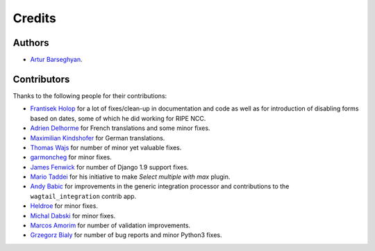 Credits
=======
Authors
-------
- `Artur Barseghyan <https://github.com/barseghyanartur/>`_.

Contributors
------------
Thanks to the following people for their contributions:

- `Frantisek Holop
  <https://github.com/barseghyanartur/django-fobi/commits?author=minusf>`_
  for a lot of fixes/clean-up in documentation and code as well as for
  introduction of disabling forms based on dates, some of which he did
  working for RIPE NCC.
- `Adrien Delhorme
  <https://github.com/barseghyanartur/django-fobi/commits?author=adrien-delhorme>`_
  for French translations and some minor fixes.
- `Maximilian Kindshofer
  <https://github.com/barseghyanartur/django-fobi/commits/main?author=MaximilianKindshofer>`_
  for German translations.
- `Thomas Wajs
  <https://github.com/barseghyanartur/django-fobi/commits/main?author=thomasWajs>`_
  for number of minor yet valuable fixes.
- `garmoncheg
  <https://github.com/barseghyanartur/django-fobi/commits?author=garmoncheg>`_
  for minor fixes.
- `James Fenwick
  <https://github.com/barseghyanartur/django-fobi/commits?author=jmsfwk>`_
  for number of Django 1.9 support fixes.
- `Mario Taddei
  <https://github.com/barseghyanartur/django-fobi/commits/main?author=mariuccio>`_
  for his initiative to make `Select multiple with max` plugin.
- `Andy Babic
  <https://github.com/barseghyanartur/django-fobi/commits/main?author=ababic>`_
  for improvements in the generic integration processor and contributions
  to the ``wagtail_integration`` contrib app.
- `Heldroe
  <https://github.com/barseghyanartur/django-fobi/commits/main?author=Heldroe>`_
  for minor fixes.
- `Michal Dabski
  <https://github.com/barseghyanartur/django-fobi/commits/main?author=mick88>`_
  for minor fixes.
- `Marcos Amorim
  <https://github.com/barseghyanartur/django-fobi/commits/main?author=marcosamorim>`_
  for number of validation improvements.
- `Grzegorz Bialy
  <https://github.com/barseghyanartur/django-fobi/commits?author=grzegorzbialy>`_
  for number of bug reports and minor Python3 fixes.
